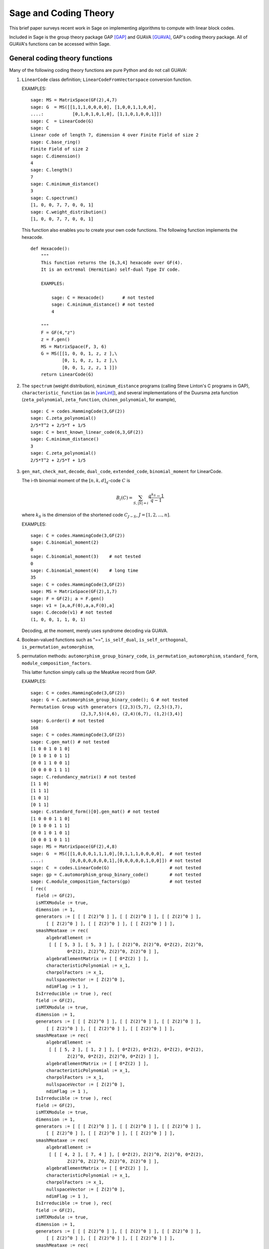 .. -*- coding: utf-8 -*-

.. _coding_theory:

======================
Sage and Coding Theory
======================

.. MODULEAUTHOR:: David Joyner and Robert Miller (2008), edited by Ralf Stephan

This brief paper surveys recent work in Sage on implementing algorithms
to compute with linear block codes.

Included in Sage is the group theory package GAP [GAP]_ and GUAVA [GUAVA]_, GAP's coding
theory package. All of GUAVA's functions can be accessed within Sage.

General coding theory functions
===============================

Many of the following coding theory functions are pure Python and do not
call GUAVA:

#. ``LinearCode`` class definition; ``LinearCodeFromVectorspace`` conversion
   function.

   EXAMPLES:

   ::

         sage: MS = MatrixSpace(GF(2),4,7)
         sage: G  = MS([[1,1,1,0,0,0,0], [1,0,0,1,1,0,0],
         ....:           [0,1,0,1,0,1,0], [1,1,0,1,0,0,1]])
         sage: C  = LinearCode(G)
         sage: C
         Linear code of length 7, dimension 4 over Finite Field of size 2
         sage: C.base_ring()
         Finite Field of size 2
         sage: C.dimension()
         4
         sage: C.length()
         7
         sage: C.minimum_distance()
         3
         sage: C.spectrum()
         [1, 0, 0, 7, 7, 0, 0, 1]
         sage: C.weight_distribution()
         [1, 0, 0, 7, 7, 0, 0, 1]

   This function also enables you to create your own code functions. The
   following function implements the hexacode.

   ::


       def Hexacode():
           """
           This function returns the [6,3,4] hexacode over GF(4).
           It is an extremal (Hermitian) self-dual Type IV code.

           EXAMPLES:

               sage: C = Hexacode()       # not tested
               sage: C.minimum_distance() # not tested
               4

           """
           F = GF(4,"z")
           z = F.gen()
           MS = MatrixSpace(F, 3, 6)
           G = MS([[1, 0, 0, 1, z, z ],\
                   [0, 1, 0, z, 1, z ],\
                   [0, 0, 1, z, z, 1 ]])
           return LinearCode(G)

#. The ``spectrum`` (weight distribution), ``minimum_distance`` programs
   (calling Steve Linton's C programs in GAP),
   ``characteristic_function`` (as in [vanLint]_), and several implementations of
   the Duursma zeta function (``zeta_polynomial``, ``zeta_function``,
   ``chinen_polynomial``, for example),

   ::


         sage: C = codes.HammingCode(3,GF(2))
         sage: C.zeta_polynomial()
         2/5*T^2 + 2/5*T + 1/5
         sage: C = best_known_linear_code(6,3,GF(2))
         sage: C.minimum_distance()
         3
         sage: C.zeta_polynomial()
         2/5*T^2 + 2/5*T + 1/5

#. ``gen_mat``, ``check_mat``, ``decode``, ``dual_code``,
   ``extended_code``, ``binomial_moment`` for LinearCode.

   The i-th binomial moment of the :math:`[n,k,d]_q`-code :math:`C` is

   .. math:: B_i(C) = \sum_{S, |S|=i} \frac{q^{k_S}-1}{q-1}

   where :math:`k_S` is the dimension of the shortened code
   :math:`C_{J-S}`, :math:`J=[1,2,...,n]`.

   EXAMPLES:

   ::


           sage: C = codes.HammingCode(3,GF(2))
           sage: C.binomial_moment(2)
           0
           sage: C.binomial_moment(3)    # not tested
           0
           sage: C.binomial_moment(4)    # long time
           35
           sage: C = codes.HammingCode(3,GF(2))
           sage: MS = MatrixSpace(GF(2),1,7)
           sage: F = GF(2); a = F.gen()
           sage: v1 = [a,a,F(0),a,a,F(0),a]
           sage: C.decode(v1) # not tested
           (1, 0, 0, 1, 1, 0, 1)

   Decoding, at the moment, merely uses syndrome decoding via GUAVA.

#. Boolean-valued functions such as "==", ``is_self_dual``,
   ``is_self_orthogonal``, ``is_permutation_automorphism``,

#. permutation methods: ``automorphism_group_binary_code``,
   ``is_permutation_automorphism``, ``standard_form``,
   ``module_composition_factors``.

   This latter function simply calls up the MeatAxe record from GAP.

   EXAMPLES:

   ::


           sage: C = codes.HammingCode(3,GF(2))
           sage: G = C.automorphism_group_binary_code(); G # not tested
           Permutation Group with generators [(2,3)(5,7), (2,5)(3,7),
                              (2,3,7,5)(4,6), (2,4)(6,7), (1,2)(3,4)]
           sage: G.order() # not tested
           168
           sage: C = codes.HammingCode(3,GF(2))
           sage: C.gen_mat() # not tested
           [1 0 0 1 0 1 0]
           [0 1 0 1 0 1 1]
           [0 0 1 1 0 0 1]
           [0 0 0 0 1 1 1]
           sage: C.redundancy_matrix() # not tested
           [1 1 0]
           [1 1 1]
           [1 0 1]
           [0 1 1]
           sage: C.standard_form()[0].gen_mat() # not tested
           [1 0 0 0 1 1 0]
           [0 1 0 0 1 1 1]
           [0 0 1 0 1 0 1]
           [0 0 0 1 0 1 1]
           sage: MS = MatrixSpace(GF(2),4,8)
           sage: G  = MS([[1,0,0,0,1,1,1,0],[0,1,1,1,0,0,0,0],  # not tested
           ....:          [0,0,0,0,0,0,0,1],[0,0,0,0,0,1,0,0]]) # not tested
           sage: C  = codes.LinearCode(G)                       # not tested
           sage: gp = C.automorphism_group_binary_code()        # not tested
           sage: C.module_composition_factors(gp)               # not tested
           [ rec(
             field := GF(2),
             isMTXModule := true,
             dimension := 1,
             generators := [ [ [ Z(2)^0 ] ], [ [ Z(2)^0 ] ], [ [ Z(2)^0 ] ],
                 [ [ Z(2)^0 ] ], [ [ Z(2)^0 ] ], [ [ Z(2)^0 ] ] ],
             smashMeataxe := rec(
                 algebraElement :=
                  [ [ [ 5, 3 ], [ 5, 3 ] ], [ Z(2)^0, Z(2)^0, 0*Z(2), Z(2)^0,
                         0*Z(2), Z(2)^0, Z(2)^0, Z(2)^0 ] ],
                 algebraElementMatrix := [ [ 0*Z(2) ] ],
                 characteristicPolynomial := x_1,
                 charpolFactors := x_1,
                 nullspaceVector := [ Z(2)^0 ],
                 ndimFlag := 1 ),
             IsIrreducible := true ), rec(
             field := GF(2),
             isMTXModule := true,
             dimension := 1,
             generators := [ [ [ Z(2)^0 ] ], [ [ Z(2)^0 ] ], [ [ Z(2)^0 ] ],
                 [ [ Z(2)^0 ] ], [ [ Z(2)^0 ] ], [ [ Z(2)^0 ] ] ],
             smashMeataxe := rec(
                 algebraElement :=
                  [ [ [ 5, 2 ], [ 1, 2 ] ], [ 0*Z(2), 0*Z(2), 0*Z(2), 0*Z(2),
                         Z(2)^0, 0*Z(2), Z(2)^0, 0*Z(2) ] ],
                 algebraElementMatrix := [ [ 0*Z(2) ] ],
                 characteristicPolynomial := x_1,
                 charpolFactors := x_1,
                 nullspaceVector := [ Z(2)^0 ],
                 ndimFlag := 1 ),
             IsIrreducible := true ), rec(
             field := GF(2),
             isMTXModule := true,
             dimension := 1,
             generators := [ [ [ Z(2)^0 ] ], [ [ Z(2)^0 ] ], [ [ Z(2)^0 ] ],
                 [ [ Z(2)^0 ] ], [ [ Z(2)^0 ] ], [ [ Z(2)^0 ] ] ],
             smashMeataxe := rec(
                 algebraElement :=
                  [ [ [ 4, 2 ], [ 7, 4 ] ], [ 0*Z(2), Z(2)^0, Z(2)^0, 0*Z(2),
                         Z(2)^0, Z(2)^0, Z(2)^0, Z(2)^0 ] ],
                 algebraElementMatrix := [ [ 0*Z(2) ] ],
                 characteristicPolynomial := x_1,
                 charpolFactors := x_1,
                 nullspaceVector := [ Z(2)^0 ],
                 ndimFlag := 1 ),
             IsIrreducible := true ), rec(
             field := GF(2),
             isMTXModule := true,
             dimension := 1,
             generators := [ [ [ Z(2)^0 ] ], [ [ Z(2)^0 ] ], [ [ Z(2)^0 ] ],
                 [ [ Z(2)^0 ] ], [ [ Z(2)^0 ] ], [ [ Z(2)^0 ] ] ],
             smashMeataxe := rec(
                 algebraElement :=
                  [ [ [ 4, 6 ], [ 1, 6 ] ], [ 0*Z(2), Z(2)^0, Z(2)^0, 0*Z(2),
                         Z(2)^0, 0*Z(2), Z(2)^0, Z(2)^0 ] ],
                 algebraElementMatrix := [ [ Z(2)^0 ] ],
                 characteristicPolynomial := x_1+Z(2)^0,
                 charpolFactors := x_1+Z(2)^0,
                 nullspaceVector := [ Z(2)^0 ],
                 ndimFlag := 1 ),
             IsIrreducible := true ) ]

#. design-theoretic methods: ``assmus_mattson_designs`` (implementing
   the Assmus-Mattson Theorem).

   **Theorem 1.** (Assmus and Mattson Theorem. par. 8.4, page 303 of [HP]_) Let
   :math:`A_0, A_1, ..., A_n` be the weight distribution of the
   codewords in a binary linear :math:`[n , k, d]` code :math:`C`, and
   let [1]_ :math:`A_0^\perp, A_1^\perp, ..., A_n^\perp` be the weight
   distribution of the codewords in its dual :math:`[n,n-k, d^\perp]`
   code :math:`C^\perp`. Fix a :math:`t`, :math:`0<t<d`, and let

   .. math:: s = |\{ i\ |\ A_i^\perp \not= 0, 0<i\leq n-t\, \}|.

   Assume :math:`s\leq d-t`.

   -  If :math:`A_i\not= 0` and :math:`d\leq i\leq n` then
      :math:`C_i = \{ c \in C\ |\ wt(c) = i\}` holds a simple t-design.

   -  If :math:`A_i^\perp\not= 0` and :math:`d^\perp\leq i\leq n-t` then
      :math:`C_i^\perp = \{ c \in C* \ |\ wt(c) = i\}` holds a simple
      :math:`t`-design.

   Some of the terms in the above theorem are recalled below (see for
   details). A **block design** is a pair :math:`(X,B)`, where :math:`X`
   is a non-empty finite set of :math:`v>0` elements called **points**,
   and :math:`B` is a non-empty finite multiset of size :math:`b` whose
   elements are called **blocks**, such that each block is a non-empty
   finite multiset of :math:`k` points. :math:`A` design without
   repeated blocks is called a **simple** block design. If every subset
   of points of size :math:`t` is contained in exactly :math:`\lambda`
   blocks the the block design is called a
   :math:`\mathbf{t-(v,k,\lambda)}` **design** (or simply a
   :math:`t`-design when the parameters are not specfied). When
   :math:`\lambda=1` then the block design is called a
   :math:`\mathbf{S(t,k,v)}` **Steiner system**.

   In the Assmus and Mattson Theorem, :math:`X` is the set
   :math:`\{1,2,...,n\}` of coordinate locations and
   :math:`B = \{supp(c)\ |\ c \in C_i\}` is the set of supports of the
   codewords of :math:`C` of weight :math:`i`. Therefore, the parameters
   of the :math:`t`-design for :math:`C_i` are

   .. math::

      \begin{aligned}
      t &=   {\rm  given},\\
      v &=       n,\\
      k &=       i,\ \    \text{(this $k$ is not to be confused with $\dim(C)$!)},\\
      b &=       A_i,\\
      \lambda &= b*\frac{\binom{k}{t}}{\binom{v}{t}} \end{aligned}

   (by Theorem 8.1.6, p. 294, in [HP]_).

   Setting the ``mode="verbose"`` option prints out the values of the
   parameters.

   The first example below means that the binary :math:`[24,12,8]`-code
   :math:`C` has the property that the (support of the) codewords of
   weight 8 (resp, 12, 16) form a 5-design. Similarly for its dual code
   :math:`C^\perp` (of course :math:`C=C^\perp` in this case, so this
   info is extraneous). The test fails to produce 6-designs (ie, the
   hypotheses of the theorem fail to hold, not that the 6-designs
   definitely don't exist). The command
   ``assmus_mattson_designs(C,5,mode="verbose")`` returns the same value
   but prints out more detailed information.

   The second example below illustrates the blocks of the
   :math:`5`-:math:`(24, 8, 1)` design (i.e., the :math:`S(5,8,24)`
   Steiner system).

   EXAMPLES:

   ::


          sage: C = codes.ExtendedBinaryGolayCode()    #  example 1
          sage: C.assmus_mattson_designs(5)
          ['weights from C: ',
          [8, 12, 16, 24],
          'designs from C: ',
          [[5, (24, 8, 1)], [5, (24, 12, 48)], [5, (24, 16, 78)], [5, (24, 24, 1)]],
          'weights from C*: ',
          [8, 12, 16],
          'designs from C*: ',
          [[5, (24, 8, 1)], [5, (24, 12, 48)], [5, (24, 16, 78)]]]
          sage: C.assmus_mattson_designs(6)
          0
          sage: X = range(24)#  example 2
          sage: blocks = [c.support() for c in C if hamming_weight(c)==8] # not tested
          sage: len(blocks)                                               # not tested
          759


The method ``automorphism_group_binary_code`` is actually an interface
to an extremely fast implementation written by the second author. It
uses an open-source implementation of permutation backtracking, written
by Robert Miller and developed into a Sage module called NICE. This
package is described more fully in [Miller1]_.

A permutation :math:`g \in S_n` of the fixed basis gives rise to a
permutation of the vectors, or words, in :math:`GF(2)^n`, sending
:math:`(w_i)` to :math:`(w_{g(i)})`. The **(permutation) automorphism
group** of the code :math:`C` is the set of permutations of the indices
that bijectively map :math:`C` to itself. Sage uses a partition
refinement algorithm to compute the automorphism group of any binary
code. In future work, this will be extended to other base rings.

Native constructions
====================

Sage contains GUAVA but most of GUAVA's functions have not been
implemented in Python, so they must be called via the GAP interface.
(See the _`GUAVA manual`: https://code.google.com/p/guava-libraries/
for details on the syntax of GUAVA.)

In addition, here are some of the special codes implemented natively in
Python:

-  ``BCHCode`` - A 'Bose-Chaudhuri-Hockenghem code' (or BCH code, for short)
   is the largest possible cyclic code of length :math:`n` over field
   :math:`F=GF(q)`, whose generator polynomial has zeros (contained in)
   :math:`\{\alpha^{b},\alpha^{b+1},\ldots \alpha^{b+\delta-2}\}`, where :math:`\alpha` is a primitive
   :math:`n^{th}` root of unity in the splitting field :math:`GF(q^m)`,
   :math:`b` is an integer :math:`0\leq b\leq n-\delta+1` and :math:`m`
   is the multiplicative order of :math:`q` modulo :math:`n`.

   SEEALSO: :wikipedia:`BCH_code`

   EXAMPLES:

   ::


         sage: FF.<a> = GF(3^2,"a")
         sage: x = PolynomialRing(FF,"x").gen()
         sage: L = [b.minpoly() for b in [a,a^2,a^3]]; g = LCM(L)
         sage: f = x^(8)-1
         sage: g.divides(f)
         True
         sage: C = codes.CyclicCode(8,g); C
         Linear code of length 8, dimension 4 over Finite Field of size 3
         sage: C.minimum_distance()
         4
         sage: C = codes.BCHCode(8,3,GF(3),1); C
         Linear code of length 8, dimension 4 over Finite Field of size 3
         sage: C.minimum_distance()
         4
         sage: C = codes.BCHCode(8,5,GF(3)); C
         Linear code of length 8, dimension 3 over Finite Field of size 3
         sage: C.minimum_distance()
         5

-  ``BinaryGolayCode``, ``ExtendedBinaryGolayCode``, ``TernaryGolayCode``, - the
   well-known "extremal" Golay codes: :wikipedia:`Golay_code`

   EXAMPLES:

   ::


         sage: C = codes.ExtendedBinaryGolayCode()
         sage: C
         Linear code of length 24, dimension 12 over Finite Field of size 2
         sage: C.minimum_distance()
         8
         sage: C.is_self_dual()
         True
         sage: C = codes.TernaryGolayCode()
         sage: C
         Linear code of length 11, dimension 6 over Finite Field of size 3
         sage: C.minimum_distance()
         5

-  Cyclic codes - ``CyclicCodeFromGeneratingPolynomial`` (= ``CyclicCode``),
   ``CyclicCodeFromCheckPolynomial``: :wikipedia:`Cyclic_code`

   EXAMPLES:

   ::


         sage: P.<x> = PolynomialRing(GF(3),"x")
         sage: g = x-1
         sage: C = codes.CyclicCodeFromGeneratingPolynomial(4,g); C
         Linear code of length 4, dimension 3 over Finite Field of size 3
         sage: P.<x> = PolynomialRing(GF(4,"a"),"x")
         sage: g = x^3+1
         sage: C = codes.CyclicCodeFromGeneratingPolynomial(9,g); C
         Linear code of length 9, dimension 6 over Finite Field in a of size 2^2
         sage: P.<x> = PolynomialRing(GF(2),"x")
         sage: g = x^3+x+1
         sage: C = codes.CyclicCodeFromGeneratingPolynomial(7,g); C
         Linear code of length 7, dimension 4 over Finite Field of size 2
         sage: C.gen_mat()
         [1 1 0 1 0 0 0]
         [0 1 1 0 1 0 0]
         [0 0 1 1 0 1 0]
         [0 0 0 1 1 0 1]
         sage: g = x+1
         sage: C = codes.CyclicCodeFromGeneratingPolynomial(4,g); C
         Linear code of length 4, dimension 3 over Finite Field of size 2
         sage: C.gen_mat()
         [1 1 0 0]
         [0 1 1 0]
         [0 0 1 1]
         sage: P.<x> = PolynomialRing(GF(3),"x")
         sage: C = codes.CyclicCodeFromCheckPolynomial(4,x + 1); C
         Linear code of length 4, dimension 1 over Finite Field of size 3
         sage: C = codes.CyclicCodeFromCheckPolynomial(4,x^3 + x^2 + x + 1); C
         Linear code of length 4, dimension 3 over Finite Field of size 3
         sage: C.gen_mat()
         [2 1 0 0]
         [0 2 1 0]
         [0 0 2 1]

-  ``DuadicCodeEvenPair``, ``DuadicCodeOddPair`` - Constructs the "even" (resp.
   "odd") pair of duadic codes associated to a "splitting" :math:`S_1`,
   :math:`S_2` of :math:`n`. This is a special type of cyclic code whose
   generator is determined by :math:`S_1`, :math:`S_2`. See chapter 6 in [HP]_.

   EXAMPLES:

   ::


         sage: from sage.coding.code_constructions import is_a_splitting
         sage: n = 11; q = 3
         sage: C = Zmod(n).cyclotomic_cosets(q); C
         [[0], [1, 3, 4, 5, 9], [2, 6, 7, 8, 10]]
         sage: S1 = C[1]
         sage: S2 = C[2]
         sage: is_a_splitting(S1,S2,11)
         True
         sage: codes.DuadicCodeOddPair(GF(q),S1,S2)
         (Linear code of length 11, dimension 6 over Finite Field of size 3,
          Linear code of length 11, dimension 6 over Finite Field of size 3)

   This is consistent with Theorem 6.1.3 in [HP]_.

-  ``HammingCode`` - the well-known Hamming code.

   The :math:`r^{th}` Hamming code over :math:`F=GF(q)` is an
   :math:`[n,k,d]` code with length :math:`n=(q^r-1)/(q-1)`, dimension
   :math:`k=(q^r-1)/(q-1) - r` and minimum distance :math:`d=3`. The
   parity check matrix of a Hamming code has rows consisting of all
   nonzero vectors of length r in its columns, modulo a scalar factor so
   no parallel columns arise. A Hamming code is a single
   error-correcting code.

   SEEALSO: :wikipedia:`Hamming_code`

   EXAMPLES:

   ::


         sage: codes.HammingCode(3,GF(2))
         Linear code of length 7, dimension 4 over Finite Field of size 2
         sage: C = codes.HammingCode(3,GF(3)); C
         Linear code of length 13, dimension 10 over Finite Field of size 3
         sage: C.minimum_distance()
         3
         sage: C = codes.HammingCode(3,GF(4,'a')); C
         Linear code of length 21, dimension 18 over Finite Field in a of size 2^2

-  ``LinearCodeFromCheckMatrix`` - for specifing the code using the check
   matrix instead of the generator matrix.

   A linear :math:`[n,k]`-code :math:`C` is uniquely determined by its
   generator matrix :math:`G` and check matrix :math:`H`. These objects
   and morphisms fit into the following short exact sequence,

   .. math::

      0 \rightarrow
          {\mathbf{F}}^k \stackrel{G}{\rightarrow}
          {\mathbf{F}}^n \stackrel{H}{\rightarrow}
          {\mathbf{F}}^{n-k} \rightarrow
          0.

   Here, "short exact" means (a) the arrow :math:`G` is injective, i.e.,
   :math:`G` is a full-rank :math:`k\times n` matrix, (b) the arrow
   :math:`H` is surjective, and (c)
   :math:`{\rm image}(G)={\rm kernel}(H)`.

   EXAMPLES:

   ::


         sage: C = codes.HammingCode(3,GF(2))
         sage: H = C.check_mat(); H   # not tested
         [1 0 0 1 1 0 1]
         [0 1 0 1 0 1 1]
         [0 0 1 1 1 1 0]
         sage: codes.LinearCodeFromCheckMatrix(H) == C # not tested
         True
         sage: C = codes.HammingCode(2,GF(3))
         sage: H = C.check_mat(); H                    # not tested
         [1 0 2 2]
         [0 1 2 1]
         sage: codes.LinearCodeFromCheckMatrix(H) == C # not tested
         True
         sage: C = codes.RandomLinearCode(10,5,GF(4,"a"))
         sage: H = C.check_mat()
         sage: codes.LinearCodeFromCheckMatrix(H) == C # not tested
         True

-  ``QuadraticResidueCodeEvenPair``, ``QuadraticResidueCodeOddPair``: Quadratic
   residue codes of a given odd prime length and base ring either don't
   exist at all or occur as 4-tuples - a pair of "odd-like" codes and a
   pair of "even-like" codes. If :math:`n > 2` is prime then (Theorem
   6.6.2 in [HP]_) a QR code exists over :math:`GF(q)` if and only if
   :math:`q` is a quadratic residue :math:`\pmod n`. Here they are
   constructed as "even-like" (resp., "odd-like") duadic codes
   associated the splitting :math:`(Q,N) \pmod n`, where :math:`Q` is
   the set of non-zero quadratic residues and :math:`N` is the
   non-residues.

   ``QuadraticResidueCode`` (a special case) and
   ``ExtendedQuadraticResidueCode`` are included as well.

   EXAMPLES:

   ::


         sage: codes.QuadraticResidueCodeEvenPair(17,GF(13))
         (Linear code of length 17, dimension 8 over Finite Field of size 13,
          Linear code of length 17, dimension 8 over Finite Field of size 13)
         sage: codes.QuadraticResidueCodeEvenPair(17,GF(2))
         (Linear code of length 17, dimension 8 over Finite Field of size 2,
          Linear code of length 17, dimension 8 over Finite Field of size 2)
         sage: codes.QuadraticResidueCodeEvenPair(13,GF(9,"z"))
         (Linear code of length 13, dimension 6 over Finite Field in z of size 3^2,
          Linear code of length 13, dimension 6 over Finite Field in z of size 3^2)
         sage: C1 = codes.QuadraticResidueCodeEvenPair(7,GF(2))[0]
         sage: C1.is_self_orthogonal()
         True
         sage: C2 = codes.QuadraticResidueCodeEvenPair(7,GF(2))[1]
         sage: C2.is_self_orthogonal()
         True
         sage: C3 = codes.QuadraticResidueCodeOddPair(17,GF(2))[0]
         sage: C4 = codes.QuadraticResidueCodeEvenPair(17,GF(2))[1]
         sage: C3 == C4.dual_code()
         True

   This is consistent with Theorem 6.6.9 and Exercise 365 in [HP]_.

-  ``RandomLinearCode`` - Repeatedly applies Sage's ``random_element``
   applied to the ambient ``MatrixSpace`` of the generator matrix until a
   full rank matrix is found.

-  ``ReedSolomonCode`` - Also called a "generalized Reed-Solomon code" (the
   "narrow" RS codes codes are also cyclic codes; they are part of GUAVA
   but have not been ported over to natice Python/Sage yet). Given a
   finite field :math:`\mathbb{F}` of order :math:`q`, let :math:`n` and
   :math:`k` be chosen such that :math:`1 \leq k \leq n \leq q`. Pick
   :math:`n` distinct elements of :math:`\mathbb{F}`, denoted
   :math:`\{ x_1, x_2, ... , x_n \}`. Then, the codewords are obtained
   by evaluating every polynomial in :math:`\mathbb{F}[x]` of degree less
   than :math:`k` at each :math:`x_i`:

   .. math::

      C = \left\{ \left( f(x_1), f(x_2), ..., f(x_n) \right)\ |\  f \in \mathbb{F}[x],
           {\rm deg}(f)<k \right\}.

   :math:`C` is a :math:`[n, k, n-k+1]` code. (In particular, :math:`C`
   is MDS [2]_.)

   INPUT:

   -  ``n`` : the length

   -  ``k`` : the dimension

   -  ``F`` : the base ring

   -  ``pts`` : (optional) list of :math:`n` points in :math:`\mathbb{F}` (if
      omitted then Sage  picks :math:`n` of them in the order given to
      the elements of :math:`\mathbb{F}`)

   EXAMPLES:

   ::


         sage: C = codes.ReedSolomonCode(6,4,GF(7)); C
         Linear code of length 6, dimension 4 over Finite Field of size 7
         sage: C.minimum_distance()
         3
         sage: F.<a> = GF(3^2,"a")
         sage: pts = [0,1,a,a^2,2*a,2*a+1]
         sage: len(Set(pts)) == 6 # to make sure there are no duplicates
         True
         sage: C = codes.ReedSolomonCode(6,4,F,pts); C
         Linear code of length 6, dimension 4 over Finite Field in a of size 3^2
         sage: C.minimum_distance()
         3

-  ``ToricCode`` - Let :math:`P` denote a list of lattice points in
   :math:`\mathbb{Z}^d` and let :math:`T` denote a listing of all points in
   :math:`(\mathbb{F}^x )^d`. Put :math:`n=|T|` and let :math:`k` denote the
   dimension of the vector space of functions
   :math:`V = Span \{x^e \ |\ e \in P\}`. The associated toric code
   :math:`C` is the evaluation code which is the image of the evaluation
   map :math:`eval_T : V \rightarrow \mathbb{F}^n`, where :math:`x^e` is the
   multi-index notation.

   EXAMPLES:

   ::


         sage: C = codes.ToricCode([[0,0],[1,0],[2,0],[0,1],[1,1]],GF(7))
         sage: C
         Linear code of length 36, dimension 5 over Finite Field of size 7
         sage: C.minimum_distance()
         24
         sage: P = [ [0,0],[1,1],[1,2],[1,3],[1,4],[2,1],[2,2],[2,3],[3,1],[3,2],[4,1]]
         sage: C = codes.ToricCode(P, GF(8,"a"))
         sage: C
         Linear code of length 49, dimension 11 over Finite Field in a of size 2^3

   This is in fact a :math:`[49,11,28]` code over :math:`GF(8)`. If you
   type next ``C.minimum_distance()`` and wait overnight (!), you will
   get 28.

-  ``WalshCode`` - a binary linear :math:`[2^m,m,2^{m-1}]` code related to
   Hadamard matrices. :wikipedia:`Walsh_code`

   EXAMPLES:

   ::


          sage: C = codes.WalshCode(4); C
          Linear code of length 16, dimension 4 over Finite Field of size 2
          sage: C.minimum_distance()
          8

Bounds
======

Regarding bounds on coding theory parameters, this module implements:

-  ``best_known_linear_code_www`` (interface with codetables.de since A.
   Brouwer's online tables have been disabled). Explains the
   construction of the best known linear code over :math:`GF(q)` with
   length :math:`n` and dimension :math:`k`, courtesy of the www page
   http://www.codetables.de/.

   INPUT:

   -  ``n`` - integer, the length of the code

   -  ``k`` - integer, the dimension of the code

   -  ``F`` - finite field, whose field order must be in [2, 3, 4, 5, 7,
      8, 9]

   -  ``verbose`` - bool (default=False), print verbose mesSage

   EXAMPLES:

   ::


         sage: L = codes.best_known_linear_code_www(72, 36, GF(2)) # not tested
         sage: print L                                             # not tested
         Construction of a linear code [72,36,15] over GF(2):
         [1]:  [73, 36, 16] Cyclic Linear Code over GF(2)
               CyclicCode of length 73 with generating polynomial x^37 + x^36
               + x^34 + x^33 + x^32 + x^27 + x^25 + x^24 + x^22 + x^21 + x^19
               + x^18 + x^15 + x^11 + x^10 + x^8 + x^7 + x^5 + x^3 + 1
         [2]:  [72, 36, 15] Linear Code over GF(2)
                    Puncturing of [1] at 1
         last modified: 2002-03-20

-  ``bounds_minimum_distance`` which call tables in GUAVA (updated May
   2006) created by Cen Tjhai instead of the online internet tables. It
   simply returns the GAP record for that code:

   ::


       sage: print bounds_minimum_distance(10,5,GF(2)) # not tested
       rec(
         n := 10,
         k := 5,
         q := 2,
         references := rec(
              ),
         construction :=
          [ <Operation "ShortenedCode">, [ [ <Operation "UUVCode">, [ [
                             <Operation "DualCode">,
                             [ [ <Operation "RepetitionCode">, [ 8, 2 ] ] ] ],
                         [ <Operation "UUVCode">,
                             [ [ <Operation "DualCode">,
                             [ [ <Operation "RepetitionCode">, [ 4, 2 ] ] ] ],
                               [ <Operation "RepetitionCode">, [ 4, 2 ] ] ] ] ] ],
                               [ 1, 2, 3, 4, 5, 6 ] ] ],
         lowerBound := 4,
         lowerBoundExplanation :=
          [ "Lb(10,5)=4, by shortening of:",
            "Lb(16,11)=4, by the u|u+v construction applied to C1 [8,7,2] and C2 [8,4,4]: ",
             "Lb(8,7)=2, dual of the repetition code",
             "Lb(8,4)=4, by the u|u+v construction applied to C1 [4,3,2] and C2 [4,1,4]: ",
             "Lb(4,3)=2, dual of the repetition code", "Lb(4,1)=4, repetition code"
            ],
         upperBound := 4,
         upperBoundExplanation := [ "Ub(10,5)=4, by the Griesmer bound" ] )

-  ``codesize_upper_bound(n,d,q)``, for the best known (as of May, 2006)
   upper bound :math:`A(n,d)` for the size of a code of length
   :math:`n`, minimum distance :math:`d` over a field of size :math:`q`.

   EXAMPLES:

   ::


       sage: codesize_upper_bound(10, 3, 2) # not tested
       85

   This means that there is a :math:`(10,85,3)` binary (non-linear)
   code. Since :math:`85>2^6`, this is a better code that a
   :math:`[10,6,3]` binary (linear) code, assuming one exists. Let's use
   ``best_known_linear_code_www`` to find out:

   ::


       sage: L = best_known_linear_code_www(10, 6, GF(2)) # not tested
       sage: print L                                      # not tested
       Construction of a linear code
       [10,6,3] over GF(2):
       [1]:  [4, 1, 4] Cyclic Linear Code over GF(2)
            RepetitionCode of length 4
       [2]:  [4, 3, 2] Cyclic Linear Code over GF(2)
            Dual of the RepetitionCode of length 4
       [3]:  [8, 4, 4] Quasicyclic of degree 2 Linear Code over GF(2)
            PlotkinSum of [2] and [1]
       [4]:  [8, 7, 2] Cyclic Linear Code over GF(2)
            Dual of the RepetitionCode of length 8
       [5]:  [16, 11, 4] Linear Code over GF(2)
            PlotkinSum of [4] and [3]
       [6]:  [15, 11, 3] Linear Code over GF(2)
            Puncturing of [5] at 1
       [7]:  [10, 6, 3] Linear Code over GF(2)
            Shortening of [6] at { 11 .. 15 }

       last modified: 2001-01-30

   Not only does a :math:`[10,6,3]` binary linear code exist, the value
   :math:`d=3` is the minimum distance is best known for :math:`n=10`,
   :math:`k=6`.

-  ``dimension_upper_bound(n,d,q)``, an upper bound
   :math:`B(n,d)=B_q(n,d)` for the dimension of a linear code of length
   :math:`n`, minimum distance :math:`d` over a field of size :math:`q`.

   EXAMPLES:

   ::


       sage: dimension_upper_bound(10, 3, 2)
       6

   This was established in the example above.

-  ``gilbert_lower_bound(n,q,d)``, a lower bound for number of elements
   in the largest code of minimum distance :math:`d` in
   :math:`\mathbb{F}_q^n`.

-  ``gv_info_rate(n,delta,q)``, namely :math:`log_q(GLB)/n`, where GLB
   is the Gilbert lower bound above and ``delta`` :math:`= d/n`.

   Let

   .. math:: R = R(C) = \frac{k}{n},

   which measures the information rate of the code, and

   .. math:: \delta = \delta(C) = \frac{d}{n},

   which measures the error correcting ability of the code. Let
   :math:`\Sigma_q` denote the set of all
   :math:`(\delta,R)\in [0,1]^2` such that there exists a sequence
   :math:`C_i`, :math:`i=1,2,...`, of
   :math:`[n_i,k_i,d_i]`-codes for which
   :math:`\lim_{i\rightarrow \infty} d_i/n_1=\delta` and
   :math:`\lim_{i\rightarrow \infty} k_i/n_i=R`.

   The following theorem describes information-theoretical limits on how
   "good" a linear code can be.

   **Theorem 2** (Manin [SS]_, chapter 1). There exists a continuous decreasing function

   .. math:: \alpha_q:[0,1]\rightarrow [0,1],

   such that

   -  :math:`\alpha_q` is strictly decreasing on
      :math:`[0,{\frac{q-1}{q}}]`,

   -  :math:`\alpha_q(0)=1`,

   -  if :math:`{\frac{q-1}{q}}\leq x\leq 1` then :math:`\alpha_q(x)=0`,

   -  :math:`\Sigma_q=\{(\delta,R)\in [0,1]^2\ |\ 0\leq R\leq \alpha_q(\delta)\}`.

   Not a single value of :math:`\alpha_q(x)` is known for
   :math:`0<x<{\frac{q-1}{q}}`! It is not known whether or not the
   maximum value of the bound, :math:`R= \alpha_q(\delta)` is attained
   by a sequence of linear codes. It is not known whether or not
   :math:`\alpha_q(x)` is differentiable for
   :math:`0<x<{\frac{q-1}{q}}`, nor is it known if :math:`\alpha_q(x)`
   is convex on :math:`0<x<{\frac{q-1}{q}}`. However, the following
   estimate is known.

   **Theorem 3** (Gilbert-Varshamov, [SS]_ chapter 1). We have

   .. math:: \alpha_q(x)\geq 1- x\log_q(q-1)-x\log_q(x)-(1-x)\log_q(1-x).

   In other words, for each fixed :math:`\epsilon >0`, there exists an
   :math:`(n,k,d)`-code :math:`C` (which may depend on :math:`\epsilon`)
   with

   .. math::

      \begin{aligned}
      R(C)+\delta(C) \geq
      &1- \delta(C)\log_q({\frac{q-1}{q}})-\delta(C)\log_q(\delta(C))\\
      &-(1-\delta(C))\log_q(1-\delta(C))-\epsilon.\\
      \end{aligned}

   The curve
   :math:`(\delta, 1- \delta\log_q({\frac{q-1}{q}})-\delta\log_q(\delta)-
   (1-\delta)\log_q(1-\delta)))` is called the **Gilbert-Varshamov
   curve**.

-  ``gv_bound_asymp(delta,q)``, asymptotic analog of the Gilbert lower
   bound.

   ::

       Sage : f = lambda x: gv_bound_asymp(x,2)
       Sage : plot(f,0,1/2)

.. figure:: media/gv-bound-asymp.png
    :align: center
    :scale: 50 %

    Figure 1: Plot of the Gilbert-Varshamov curve using Sage (i.e., ``y = gv_bound_asymp(x, 2)``).

-  ``plotkin_upper_bound(n,q,d)``

-  ``plotkin_bound_asymp(delta,q)``, asymptotic analog of the Plotkin
   upper bound.

.. figure:: media/plotkin-bound-asymp.png
    :align: center
    :scale: 50 %

    Figure 2: Plot using Sage of ``y = plotkin_bound_asymp(x, 2)``.

-  ``griesmer_upper_bound(n,q,d)``, the Griesmer upper bound.

-  ``elias_upper_bound(n,q,d)``, the Elias upper bound.

-  ``elias_bound_asymp(delta,q)``, asymptotic analog of the Elias upper
   bound.

.. figure:: media/elias-bound-asymp.png
    :align: center
    :scale: 50 %

    Figure 3: Plot using Sage of ``y = elias_bound_asymp(x, 2)``.

-  ``hamming_upper_bound(n,q,d)``, the Hamming upper bound.

-  ``hamming_bound_asymp(delta,q)``, asymptotic analog of the Hamming
   upper bound.

.. figure:: media/hamming-bound-asymp.png
    :align: center
    :scale: 50 %

    Figure 4: Plot using Sage of ``y = hamming_bound_asymp(x, 2)``.

-  ``singleton_upper_bound(n,q,d)``, the Singleton upper bound.

-  ``singleton_bound_asymp(delta,q)``, asymptotic analog of the
   Singleton upper bound.

.. figure:: media/singleton-bound-asymp.png
    :align: center
    :scale: 50 %

    Figure 5: Plot using Sage of ``y = singleton_bound_asymp(x, 2)``.

-  ``mrrw1_bound_asymp(delta,q)``, "first" asymptotic
   McEliese-Rumsey-Rodemich-Welsh upper bound for the information rate .

.. figure:: media/mrrw1-bound-asymp.png
    :align: center
    :scale: 50 %

    Figure 6: Plot using Sage of ``y = mrrw1_bound_asymp(x, 2)``.

Here are all the bounds together:

::


    sage: f1 = lambda x: gv_bound_asymp(x,2)
    sage: P1 = plot(f1,0,1/2,linestyle=":")
    sage: f2 = lambda x: plotkin_bound_asymp(x,2)
    sage: P2 = plot(f2,0,1/2,linestyle="--")
    sage: f3 = lambda x: elias_bound_asymp(x,2)
    sage: P3 = plot(f3,0,1/2,rgbcolor=(1,0,0))
    sage: f4 = lambda x: singleton_bound_asymp(x,2)
    sage: P4 = plot(f4,0,1/2,linestyle="-.")
    sage: f5 = lambda x: mrrw1_bound_asymp(x,2)
    sage: P5 = plot(f5,0,1/2,linestyle="steps")
    sage: f6 = lambda x: hamming_bound_asymp(x,2)
    sage: P6 = plot(f6,0,1/2,rgbcolor=(0,1,0))
    sage: show(P1+P2+P3+P4+P5+P6)

.. figure:: media/all-bounds-asymp.png
    :align: center
    :scale: 100 %

    Figure 7: Plot of the Gilbert-Varshamov (dotted), Elias (red), Plotkin (dashed),
    Singleton (dash-dotted), Hamming (green), and MRRW (stepped) curves using
    Sage.


Self-dual codes
===============

Sage also includes a database of all self-dual binary codes of length
:math:`\leq 20` (and some of length :math:`22`). The main function is
``self_dual_codes_binary``, which is a case-by-case list of entries,
each represented by a Python dictionary.

Format of each entry: a Python dictionary with keys ``order autgp``,
``spectrum``, ``code``, ``Comment``, ``Type``, where

-  ``code`` - a self-dual code :math:`C` of length :math:`n`, dimension
   :math:`n/2`, over :math:`GF(2)`,

-  ``order autgp`` - order of the permutation automorphism group of
   :math:`C`,

-  ``Type`` - the type of :math:`C` (which can be "I" or "II", in the
   binary case),

-  ``spectrum`` - the spectrum :math:`[A_0,A_1,...,A_n]`,

-  ``Comment`` - possibly an empty string.

In fact, in Table 9.10 of , the number :math:`B_n` of inequivalent
self-dual binary codes of length :math:`n` is given:

+---------------+-----+-----+-----+-----+------+------+------+------+------+------+------+------+-------+-------+-------+
| :math:`n`     | 2   | 4   | 6   | 8   | 10   | 12   | 14   | 16   | 18   | 20   | 22   | 24   | 26    | 28    | 30    |
+===============+=====+=====+=====+=====+======+======+======+======+======+======+======+======+=======+=======+=======+
| :math:`B_n`   | 1   | 1   | 1   | 2   | 2    | 3    | 4    | 7    | 9    | 16   | 25   | 55   | 103   | 261   | 731   |
+---------------+-----+-----+-----+-----+------+------+------+------+------+------+------+------+-------+-------+-------+

According to an entry in Sloane's Online Encyclopedia of Integer
Sequences, http://oeis.org/A003179, the next
2 entries are: 3295, 24147.

EXAMPLES:

::


       sage: C = self_dual_codes_binary(10)["10"]
       sage: C["0"]["code"] == C["0"]["code"].dual_code()
       True
       sage: C["1"]["code"] == C["1"]["code"].dual_code()
       True
       sage: len(C.keys()) # number of inequiv sd codes of length 10
       2
       sage: C = self_dual_codes_binary(12)["12"]
       sage: C["0"]["code"] == C["0"]["code"].dual_code()
       True
       sage: C["1"]["code"] == C["1"]["code"].dual_code()
       True
       sage: C["2"]["code"] == C["2"]["code"].dual_code()
       True

These Sage  commands simply show that the two inequivalent self-dual
binary codes of length 10, and the two inequivalent self-dual binary
codes of length 12, are indeed self dual.

A lot of work on the classification of doubly even self-orthogonal codes
using Sage can be found at http://www.rlmiller.org/de_codes/.

The number of permutation equivalence classes of all doubly even
:math:`[n,k]`-codes is shown in the table at
http://www.rlmiller.org/de_codes/, and the list of codes so far
discovered is linked from the list entries. Each link on that webpage
points to a Sage  object file, which when loaded (e.g.,
``Sage : L = load('24_12_de_codes.sobj')``) is a list of matrices in
standard form. The algorithm is described in .

REFERENCES:

.. [GAP] The GAP Group, GAP - Groups, Algorithms, and Programming, Version
    4.4.10; 2007. http://www.gap-system.org.

.. [GUAVA] GUAVA, a coding theory package for GAP,
    http://sage.math.washington.edu/home/wdj/guava/.

.. [HP] W. C. Huffman and V. Pless, **Fundamentals of error-correcting codes**,
    Cambridge Univ. Press, 2003.

.. [vanLint] J. van Lint, **Introduction to coding theory, 3rd ed.**, Springer-Verlag
    GTM, 86, 1999.

.. [Miller1] Robert Miller, *Graph automorphism computation*, March 2007.

.. [Miller2] ---, *Doubly even codes*, http://www.rlmiller.org/talks/June_Meeting.pdf,
    June 2007.

.. [Sage] The Sage  Group, Sage : *Mathematical software*, version 3.0.
    http://www.sagemath.org/.

.. [SS] S. Shokranian and M.A. Shokrollahi, **Coding theory and bilinear
    complexity**, Scientific Series of the International Bureau, KFA Juelich,
    Vol. 21, 1994.

.. [1]
   For typographical reasons, the output of the program
   ``assmus_mattson_designs`` uses C\* instead of :math:`C^\perp`.

.. [2]
   A code :math:`C` whose parameters satisfy :math:`k+d=n+1` is called
   **maximum distance separable** or **MDS**.
